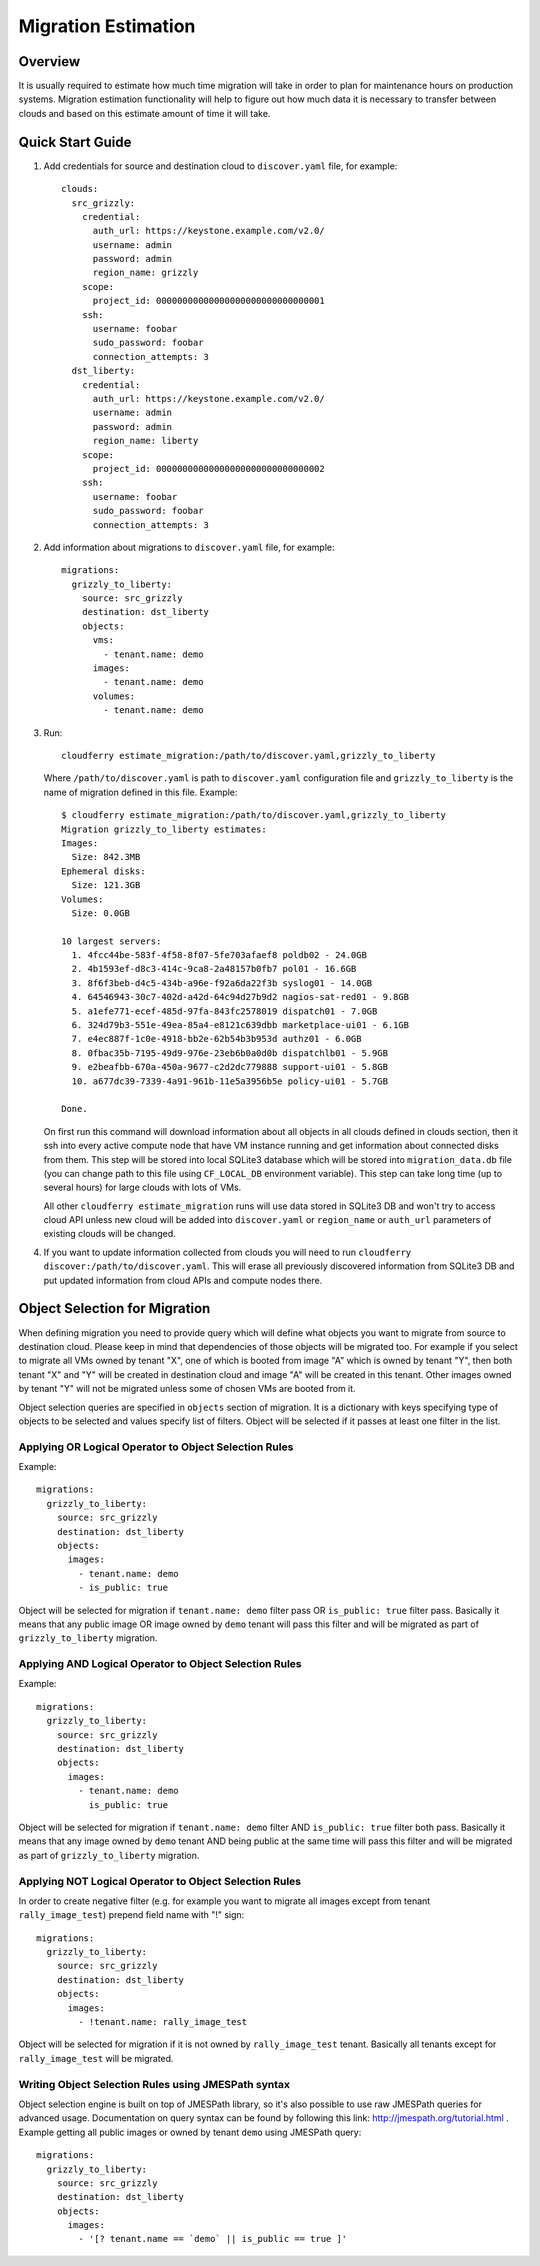====================
Migration Estimation
====================

Overview
--------

It is usually required to estimate how much time migration will take in order
to plan for maintenance hours on production systems. Migration estimation
functionality will help to figure out how much data it is necessary to transfer
between clouds and based on this estimate amount of time it will take.

Quick Start Guide
-----------------

1. Add credentials for source and destination cloud to ``discover.yaml`` file,
   for example::

    clouds:
      src_grizzly:
        credential:
          auth_url: https://keystone.example.com/v2.0/
          username: admin
          password: admin
          region_name: grizzly
        scope:
          project_id: 00000000000000000000000000000001
        ssh:
          username: foobar
          sudo_password: foobar
          connection_attempts: 3
      dst_liberty:
        credential:
          auth_url: https://keystone.example.com/v2.0/
          username: admin
          password: admin
          region_name: liberty
        scope:
          project_id: 00000000000000000000000000000002
        ssh:
          username: foobar
          sudo_password: foobar
          connection_attempts: 3

2. Add information about migrations to ``discover.yaml`` file, for example::

    migrations:
      grizzly_to_liberty:
        source: src_grizzly
        destination: dst_liberty
        objects:
          vms:
            - tenant.name: demo
          images:
            - tenant.name: demo
          volumes:
            - tenant.name: demo

3. Run::

       cloudferry estimate_migration:/path/to/discover.yaml,grizzly_to_liberty

   Where ``/path/to/discover.yaml`` is path to ``discover.yaml`` configuration
   file and ``grizzly_to_liberty`` is the name of migration defined in this
   file.
   Example::

    $ cloudferry estimate_migration:/path/to/discover.yaml,grizzly_to_liberty
    Migration grizzly_to_liberty estimates:
    Images:
      Size: 842.3MB
    Ephemeral disks:
      Size: 121.3GB
    Volumes:
      Size: 0.0GB

    10 largest servers:
      1. 4fcc44be-583f-4f58-8f07-5fe703afaef8 poldb02 - 24.0GB
      2. 4b1593ef-d8c3-414c-9ca8-2a48157b0fb7 pol01 - 16.6GB
      3. 8f6f3beb-d4c5-434b-a96e-f92a6da22f3b syslog01 - 14.0GB
      4. 64546943-30c7-402d-a42d-64c94d27b9d2 nagios-sat-red01 - 9.8GB
      5. a1efe771-ecef-485d-97fa-843fc2578019 dispatch01 - 7.0GB
      6. 324d79b3-551e-49ea-85a4-e8121c639dbb marketplace-ui01 - 6.1GB
      7. e4ec887f-1c0e-4918-bb2e-62b54b3b953d authz01 - 6.0GB
      8. 0fbac35b-7195-49d9-976e-23eb6b0a0d0b dispatchlb01 - 5.9GB
      9. e2beafbb-670a-450a-9677-c2d2dc779888 support-ui01 - 5.8GB
      10. a677dc39-7339-4a91-961b-11e5a3956b5e policy-ui01 - 5.7GB

    Done.

   On first run this command will download information about all objects in
   all clouds defined in clouds section, then it ssh into every active compute
   node that have VM instance running and get information about connected disks
   from them. This step will be stored into local SQLite3 database which will
   be stored into ``migration_data.db`` file (you can change path to this file
   using ``CF_LOCAL_DB`` environment variable). This step can take long time
   (up to several hours) for large clouds with lots of VMs.

   All other ``cloudferry estimate_migration`` runs will use data stored in
   SQLite3 DB and won't try to access cloud  API unless new cloud will be added
   into ``discover.yaml`` or ``region_name`` or ``auth_url`` parameters of
   existing clouds will be changed.

4. If you want to update information collected from clouds you will need to run
   ``cloudferry discover:/path/to/discover.yaml``. This will erase all
   previously discovered information from SQLite3 DB and put updated
   information from cloud APIs and compute nodes there.


Object Selection for Migration
------------------------------

When defining migration you need to provide query which will define what
objects you want to migrate from source to destination cloud. Please keep in
mind that dependencies of those objects will be migrated too. For example
if you select to migrate all VMs owned by tenant "X", one of which is booted
from image "A" which is owned by tenant "Y", then both tenant "X" and "Y" will
be created in destination cloud and image "A" will be created in this tenant.
Other images owned by tenant "Y" will not be migrated unless some of chosen VMs
are booted from it.

Object selection queries are specified in ``objects`` section of migration. It
is a dictionary with keys specifying type of objects to be selected and values
specify list of filters. Object will be selected if it passes at least one
filter in the list.


Applying OR Logical Operator to Object Selection Rules
^^^^^^^^^^^^^^^^^^^^^^^^^^^^^^^^^^^^^^^^^^^^^^^^^^^^^^

Example::

    migrations:
      grizzly_to_liberty:
        source: src_grizzly
        destination: dst_liberty
        objects:
          images:
            - tenant.name: demo
            - is_public: true

Object will be selected for migration if ``tenant.name: demo`` filter pass OR
``is_public: true`` filter pass. Basically it means that any public image OR
image owned by ``demo`` tenant will pass this filter and will be migrated as
part of ``grizzly_to_liberty`` migration.


Applying AND Logical Operator to Object Selection Rules
^^^^^^^^^^^^^^^^^^^^^^^^^^^^^^^^^^^^^^^^^^^^^^^^^^^^^^^

Example::

    migrations:
      grizzly_to_liberty:
        source: src_grizzly
        destination: dst_liberty
        objects:
          images:
            - tenant.name: demo
              is_public: true

Object will be selected for migration if ``tenant.name: demo`` filter AND
``is_public: true`` filter both pass. Basically it means that any image owned
by ``demo`` tenant AND being public at the same time will pass this filter and
will be migrated as part of ``grizzly_to_liberty`` migration.


Applying NOT Logical Operator to Object Selection Rules
^^^^^^^^^^^^^^^^^^^^^^^^^^^^^^^^^^^^^^^^^^^^^^^^^^^^^^^

In order to create negative filter (e.g. for example you want to migrate all
images except from tenant ``rally_image_test``) prepend field name with "!"
sign::

    migrations:
      grizzly_to_liberty:
        source: src_grizzly
        destination: dst_liberty
        objects:
          images:
            - !tenant.name: rally_image_test

Object will be selected for migration if it is not owned by
``rally_image_test`` tenant. Basically all tenants except for
``rally_image_test`` will be migrated.

Writing Object Selection Rules using JMESPath syntax
^^^^^^^^^^^^^^^^^^^^^^^^^^^^^^^^^^^^^^^^^^^^^^^^^^^^

Object selection engine is built on top of JMESPath library, so it's also
possible to use raw JMESPath queries for advanced usage. Documentation on query
syntax can be found by following this link: http://jmespath.org/tutorial.html .
Example getting all public images or owned by tenant ``demo`` using JMESPath
query::

    migrations:
      grizzly_to_liberty:
        source: src_grizzly
        destination: dst_liberty
        objects:
          images:
            - '[? tenant.name == `demo` || is_public == true ]'
